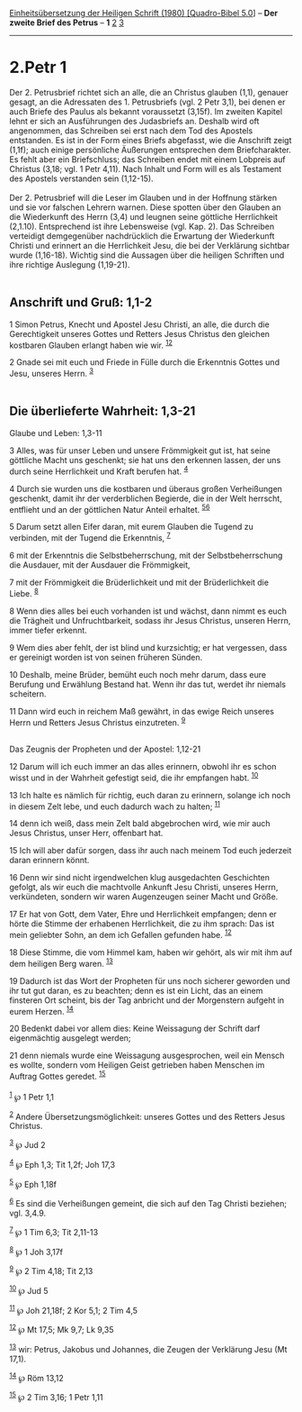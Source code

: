 :PROPERTIES:
:ID:       36ef7c13-2094-4985-bc93-a616beb0f43c
:END:
<<navbar>>
[[../index.html][Einheitsübersetzung der Heiligen Schrift (1980)
[Quadro-Bibel 5.0]]] -- *Der zweite Brief des Petrus* -- *1*
[[file:2.Petr_2.html][2]] [[file:2.Petr_3.html][3]]

--------------

* 2.Petr 1
  :PROPERTIES:
  :CUSTOM_ID: petr-1
  :END:

Der 2. Petrusbrief richtet sich an alle, die an Christus glauben (1,1),
genauer gesagt, an die Adressaten des 1. Petrusbriefs (vgl. 2 Petr 3,1),
bei denen er auch Briefe des Paulus als bekannt voraussetzt (3,15f). Im
zweiten Kapitel lehnt er sich an Ausführungen des Judasbriefs an.
Deshalb wird oft angenommen, das Schreiben sei erst nach dem Tod des
Apostels entstanden. Es ist in der Form eines Briefs abgefasst, wie die
Anschrift zeigt (1,1f); auch einige persönliche Äußerungen entsprechen
dem Briefcharakter. Es fehlt aber ein Briefschluss; das Schreiben endet
mit einem Lobpreis auf Christus (3,18; vgl. 1 Petr 4,11). Nach Inhalt
und Form will es als Testament des Apostels verstanden sein (1,12-15).\\
\\
Der 2. Petrusbrief will die Leser im Glauben und in der Hoffnung stärken
und sie vor falschen Lehrern warnen. Diese spotten über den Glauben an
die Wiederkunft des Herrn (3,4) und leugnen seine göttliche Herrlichkeit
(2,1.10). Entsprechend ist ihre Lebensweise (vgl. Kap. 2). Das Schreiben
verteidigt demgegenüber nachdrücklich die Erwartung der Wiederkunft
Christi und erinnert an die Herrlichkeit Jesu, die bei der Verklärung
sichtbar wurde (1,16-18). Wichtig sind die Aussagen über die heiligen
Schriften und ihre richtige Auslegung (1,19-21).\\
\\

<<verses>>

<<v1>>
** Anschrift und Gruß: 1,1-2
   :PROPERTIES:
   :CUSTOM_ID: anschrift-und-gruß-11-2
   :END:
1 Simon Petrus, Knecht und Apostel Jesu Christi, an alle, die durch die
Gerechtigkeit unseres Gottes und Retters Jesus Christus den gleichen
kostbaren Glauben erlangt haben wie wir. ^{[[#fn1][1]][[#fn2][2]]}

<<v2>>
2 Gnade sei mit euch und Friede in Fülle durch die Erkenntnis Gottes und
Jesu, unseres Herrn. ^{[[#fn3][3]]}\\
\\

<<v3>>
** Die überlieferte Wahrheit: 1,3-21
   :PROPERTIES:
   :CUSTOM_ID: die-überlieferte-wahrheit-13-21
   :END:
**** Glaube und Leben: 1,3-11
     :PROPERTIES:
     :CUSTOM_ID: glaube-und-leben-13-11
     :END:
3 Alles, was für unser Leben und unsere Frömmigkeit gut ist, hat seine
göttliche Macht uns geschenkt; sie hat uns den erkennen lassen, der uns
durch seine Herrlichkeit und Kraft berufen hat. ^{[[#fn4][4]]}

<<v4>>
4 Durch sie wurden uns die kostbaren und überaus großen Verheißungen
geschenkt, damit ihr der verderblichen Begierde, die in der Welt
herrscht, entflieht und an der göttlichen Natur Anteil erhaltet.
^{[[#fn5][5]][[#fn6][6]]}

<<v5>>
5 Darum setzt allen Eifer daran, mit eurem Glauben die Tugend zu
verbinden, mit der Tugend die Erkenntnis, ^{[[#fn7][7]]}

<<v6>>
6 mit der Erkenntnis die Selbstbeherrschung, mit der Selbstbeherrschung
die Ausdauer, mit der Ausdauer die Frömmigkeit,

<<v7>>
7 mit der Frömmigkeit die Brüderlichkeit und mit der Brüderlichkeit die
Liebe. ^{[[#fn8][8]]}

<<v8>>
8 Wenn dies alles bei euch vorhanden ist und wächst, dann nimmt es euch
die Trägheit und Unfruchtbarkeit, sodass ihr Jesus Christus, unseren
Herrn, immer tiefer erkennt.

<<v9>>
9 Wem dies aber fehlt, der ist blind und kurzsichtig; er hat vergessen,
dass er gereinigt worden ist von seinen früheren Sünden.

<<v10>>
10 Deshalb, meine Brüder, bemüht euch noch mehr darum, dass eure
Berufung und Erwählung Bestand hat. Wenn ihr das tut, werdet ihr niemals
scheitern.

<<v11>>
11 Dann wird euch in reichem Maß gewährt, in das ewige Reich unseres
Herrn und Retters Jesus Christus einzutreten. ^{[[#fn9][9]]}\\
\\

<<v12>>
**** Das Zeugnis der Propheten und der Apostel: 1,12-21
     :PROPERTIES:
     :CUSTOM_ID: das-zeugnis-der-propheten-und-der-apostel-112-21
     :END:
12 Darum will ich euch immer an das alles erinnern, obwohl ihr es schon
wisst und in der Wahrheit gefestigt seid, die ihr empfangen habt.
^{[[#fn10][10]]}

<<v13>>
13 Ich halte es nämlich für richtig, euch daran zu erinnern, solange ich
noch in diesem Zelt lebe, und euch dadurch wach zu halten;
^{[[#fn11][11]]}

<<v14>>
14 denn ich weiß, dass mein Zelt bald abgebrochen wird, wie mir auch
Jesus Christus, unser Herr, offenbart hat.

<<v15>>
15 Ich will aber dafür sorgen, dass ihr auch nach meinem Tod euch
jederzeit daran erinnern könnt.

<<v16>>
16 Denn wir sind nicht irgendwelchen klug ausgedachten Geschichten
gefolgt, als wir euch die machtvolle Ankunft Jesu Christi, unseres
Herrn, verkündeten, sondern wir waren Augenzeugen seiner Macht und
Größe.

<<v17>>
17 Er hat von Gott, dem Vater, Ehre und Herrlichkeit empfangen; denn er
hörte die Stimme der erhabenen Herrlichkeit, die zu ihm sprach: Das ist
mein geliebter Sohn, an dem ich Gefallen gefunden habe. ^{[[#fn12][12]]}

<<v18>>
18 Diese Stimme, die vom Himmel kam, haben wir gehört, als wir mit ihm
auf dem heiligen Berg waren. ^{[[#fn13][13]]}

<<v19>>
19 Dadurch ist das Wort der Propheten für uns noch sicherer geworden und
ihr tut gut daran, es zu beachten; denn es ist ein Licht, das an einem
finsteren Ort scheint, bis der Tag anbricht und der Morgenstern aufgeht
in eurem Herzen. ^{[[#fn14][14]]}

<<v20>>
20 Bedenkt dabei vor allem dies: Keine Weissagung der Schrift darf
eigenmächtig ausgelegt werden;

<<v21>>
21 denn niemals wurde eine Weissagung ausgesprochen, weil ein Mensch es
wollte, sondern vom Heiligen Geist getrieben haben Menschen im Auftrag
Gottes geredet. ^{[[#fn15][15]]}\\
\\

^{[[#fnm1][1]]} ℘ 1 Petr 1,1

^{[[#fnm2][2]]} Andere Übersetzungsmöglichkeit: unseres Gottes und des
Retters Jesus Christus.

^{[[#fnm3][3]]} ℘ Jud 2

^{[[#fnm4][4]]} ℘ Eph 1,3; Tit 1,2f; Joh 17,3

^{[[#fnm5][5]]} ℘ Eph 1,18f

^{[[#fnm6][6]]} Es sind die Verheißungen gemeint, die sich auf den Tag
Christi beziehen; vgl. 3,4.9.

^{[[#fnm7][7]]} ℘ 1 Tim 6,3; Tit 2,11-13

^{[[#fnm8][8]]} ℘ 1 Joh 3,17f

^{[[#fnm9][9]]} ℘ 2 Tim 4,18; Tit 2,13

^{[[#fnm10][10]]} ℘ Jud 5

^{[[#fnm11][11]]} ℘ Joh 21,18f; 2 Kor 5,1; 2 Tim 4,5

^{[[#fnm12][12]]} ℘ Mt 17,5; Mk 9,7; Lk 9,35

^{[[#fnm13][13]]} wir: Petrus, Jakobus und Johannes, die Zeugen der
Verklärung Jesu (Mt 17,1).

^{[[#fnm14][14]]} ℘ Röm 13,12

^{[[#fnm15][15]]} ℘ 2 Tim 3,16; 1 Petr 1,11

